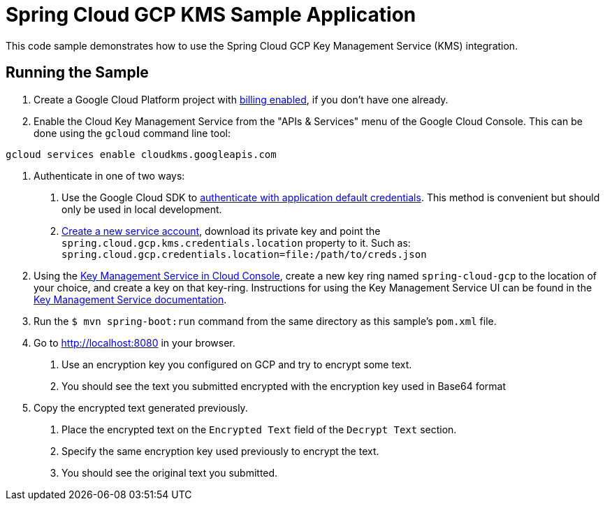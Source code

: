 = Spring Cloud GCP KMS Sample Application

This code sample demonstrates how to use the Spring Cloud GCP Key Management Service (KMS) integration.

== Running the Sample

1. Create a Google Cloud Platform project with https://cloud.google.com/billing/docs/how-to/modify-project#enable-billing[billing enabled], if you don't have one already.

2. Enable the Cloud Key Management Service from the "APIs & Services" menu of the Google Cloud Console.
This can be done using the `gcloud` command line tool:

```
gcloud services enable cloudkms.googleapis.com
```

3. Authenticate in one of two ways:

a. Use the Google Cloud SDK to https://cloud.google.com/sdk/gcloud/reference/auth/application-default/login[authenticate with application default credentials].
This method is convenient but should only be used in local development.
b. https://cloud.google.com/iam/docs/creating-managing-service-accounts[Create a new service account], download its private key and point the `spring.cloud.gcp.kms.credentials.location` property to it.
Such as: `spring.cloud.gcp.credentials.location=file:/path/to/creds.json`

4. Using the https://console.cloud.google.com/security/kms[Key Management Service in Cloud Console], create a new key ring named `spring-cloud-gcp` to the location of your choice, and create a key on that key-ring.
Instructions for using the Key Management Service UI can be found in the https://cloud.google.com/kms/docs[Key Management Service documentation].

5. Run the `$ mvn spring-boot:run` command from the same directory as this sample's `pom.xml` file.

6. Go to http://localhost:8080 in your browser.

a. Use an encryption key you configured on GCP and try to encrypt some text.

b. You should see the text you submitted encrypted with the encryption key used in Base64 format

7. Copy the encrypted text generated previously.

a. Place the encrypted text on the `Encrypted Text` field of the `Decrypt Text` section.

b. Specify the same encryption key used previously to encrypt the text.

c. You should see the original text you submitted.

